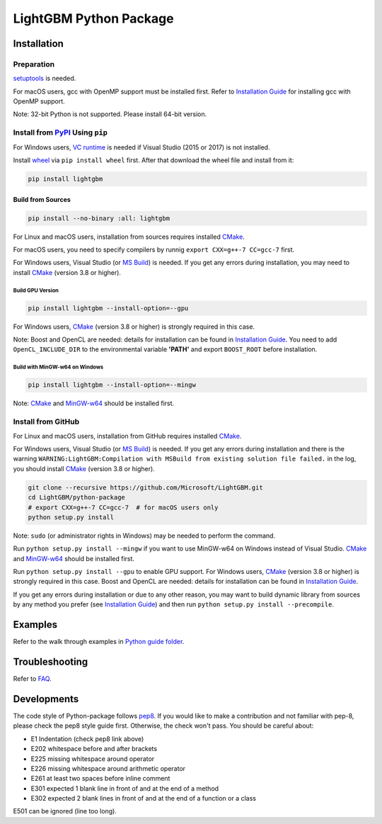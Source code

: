 LightGBM Python Package
=======================

|License| |Python Versions| |PyPI Version|

Installation
------------

Preparation
'''''''''''

`setuptools <https://pypi.python.org/pypi/setuptools>`_ is needed.

For macOS users, gcc with OpenMP support must be installed first. Refer to `Installation Guide <https://github.com/Microsoft/LightGBM/blob/master/docs/Installation-Guide.rst#macos>`__ for installing gcc with OpenMP support.

Note: 32-bit Python is not supported. Please install 64-bit version.

Install from `PyPI <https://pypi.python.org/pypi/lightgbm>`_ Using ``pip``
''''''''''''''''''''''''''''''''''''''''''''''''''''''''''''''''''''''''''
For Windows users, `VC runtime <https://go.microsoft.com/fwlink/?LinkId=746572>`_ is needed if Visual Studio (2015 or 2017) is not installed.

Install `wheel <http://pythonwheels.com>`_ via ``pip install wheel`` first. After that download the wheel file and install from it:

.. code:: sh

    pip install lightgbm

Build from Sources
******************

.. code:: sh

    pip install --no-binary :all: lightgbm

For Linux and macOS users, installation from sources requires installed `CMake <https://cmake.org/>`_.

For macOS users, you need to specify compilers by runnig ``export CXX=g++-7 CC=gcc-7`` first.

For Windows users, Visual Studio (or `MS Build <https://www.visualstudio.com/downloads/>`_) is needed. If you get any errors during installation, you may need to install `CMake <https://cmake.org/>`_ (version 3.8 or higher).

Build GPU Version
~~~~~~~~~~~~~~~~~

.. code:: sh

    pip install lightgbm --install-option=--gpu

For Windows users, `CMake <https://cmake.org/>`_ (version 3.8 or higher) is strongly required in this case.

Note: Boost and OpenCL are needed: details for installation can be found in `Installation Guide <https://github.com/Microsoft/LightGBM/blob/master/docs/Installation-Guide.rst#build-gpu-version>`__. You need to add ``OpenCL_INCLUDE_DIR`` to the environmental variable **'PATH'** and export ``BOOST_ROOT`` before installation.

Build with MinGW-w64 on Windows
~~~~~~~~~~~~~~~~~~~~~~~~~~~~~~~

.. code:: sh

    pip install lightgbm --install-option=--mingw

Note: `CMake <https://cmake.org/>`_ and `MinGW-w64 <https://mingw-w64.org/>`_ should be installed first.

Install from GitHub
'''''''''''''''''''

For Linux and macOS users, installation from GitHub requires installed `CMake <https://cmake.org/>`_.

For Windows users, Visual Studio (or `MS Build <https://www.visualstudio.com/downloads/>`_) is needed. If you get any errors during installation and there is the warning ``WARNING:LightGBM:Compilation with MSBuild from existing solution file failed.`` in the log, you should install `CMake <https://cmake.org/>`_ (version 3.8 or higher).

.. code:: sh

    git clone --recursive https://github.com/Microsoft/LightGBM.git
    cd LightGBM/python-package
    # export CXX=g++-7 CC=gcc-7  # for macOS users only
    python setup.py install

Note: ``sudo`` (or administrator rights in Windows) may be needed to perform the command.

Run ``python setup.py install --mingw`` if you want to use MinGW-w64 on Windows instead of Visual Studio. `CMake <https://cmake.org/>`_ and `MinGW-w64 <https://mingw-w64.org/>`_ should be installed first.

Run ``python setup.py install --gpu`` to enable GPU support. For Windows users, `CMake <https://cmake.org/>`_ (version 3.8 or higher) is strongly required in this case. Boost and OpenCL are needed: details for installation can be found in `Installation Guide <https://github.com/Microsoft/LightGBM/blob/master/docs/Installation-Guide.rst#build-gpu-version>`__.

If you get any errors during installation or due to any other reason, you may want to build dynamic library from sources by any method you prefer (see `Installation Guide <https://github.com/Microsoft/LightGBM/blob/master/docs/Installation-Guide.rst>`__) and then run ``python setup.py install --precompile``.

Examples
--------

Refer to the walk through examples in `Python guide folder <https://github.com/Microsoft/LightGBM/tree/master/examples/python-guide>`_.

Troubleshooting
---------------

Refer to `FAQ <https://github.com/Microsoft/LightGBM/tree/master/docs/FAQ.rst>`_.

Developments
------------

The code style of Python-package follows `pep8 <https://www.python.org/dev/peps/pep-0008/>`_. If you would like to make a contribution and not familiar with pep-8, please check the pep8 style guide first. Otherwise, the check won't pass. You should be careful about:

- E1 Indentation (check pep8 link above)
- E202 whitespace before and after brackets
- E225 missing whitespace around operator
- E226 missing whitespace around arithmetic operator
- E261 at least two spaces before inline comment
- E301 expected 1 blank line in front of and at the end of a method
- E302 expected 2 blank lines in front of and at the end of a function or a class

E501 can be ignored (line too long).

.. |License| image:: https://img.shields.io/badge/license-MIT-blue.svg
   :target: https://github.com/Microsoft/LightGBM/blob/master/LICENSE
.. |Python Versions| image:: https://img.shields.io/pypi/pyversions/lightgbm.svg
   :target: https://pypi.python.org/pypi/lightgbm
.. |PyPI Version| image:: https://badge.fury.io/py/lightgbm.svg
   :target: https://badge.fury.io/py/lightgbm
